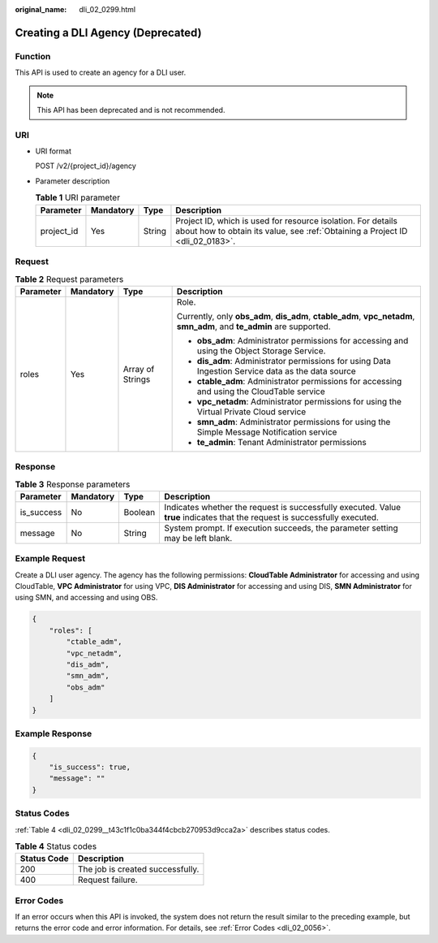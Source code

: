 :original_name: dli_02_0299.html

.. _dli_02_0299:

Creating a DLI Agency (Deprecated)
==================================

Function
--------

This API is used to create an agency for a DLI user.

.. note::

   This API has been deprecated and is not recommended.

URI
---

-  URI format

   POST /v2/{project_id}/agency

-  Parameter description

   .. table:: **Table 1** URI parameter

      +------------+-----------+--------+-----------------------------------------------------------------------------------------------------------------------------------------------+
      | Parameter  | Mandatory | Type   | Description                                                                                                                                   |
      +============+===========+========+===============================================================================================================================================+
      | project_id | Yes       | String | Project ID, which is used for resource isolation. For details about how to obtain its value, see :ref:`Obtaining a Project ID <dli_02_0183>`. |
      +------------+-----------+--------+-----------------------------------------------------------------------------------------------------------------------------------------------+

Request
-------

.. table:: **Table 2** Request parameters

   +-----------------+-----------------+------------------+------------------------------------------------------------------------------------------------------------------------+
   | Parameter       | Mandatory       | Type             | Description                                                                                                            |
   +=================+=================+==================+========================================================================================================================+
   | roles           | Yes             | Array of Strings | Role.                                                                                                                  |
   |                 |                 |                  |                                                                                                                        |
   |                 |                 |                  | Currently, only **obs_adm**, **dis_adm**, **ctable_adm**, **vpc_netadm**, **smn_adm**, and **te_admin** are supported. |
   |                 |                 |                  |                                                                                                                        |
   |                 |                 |                  | -  **obs_adm**: Administrator permissions for accessing and using the Object Storage Service.                          |
   |                 |                 |                  | -  **dis_adm**: Administrator permissions for using Data Ingestion Service data as the data source                     |
   |                 |                 |                  | -  **ctable_adm**: Administrator permissions for accessing and using the CloudTable service                            |
   |                 |                 |                  | -  **vpc_netadm**: Administrator permissions for using the Virtual Private Cloud service                               |
   |                 |                 |                  | -  **smn_adm**: Administrator permissions for using the Simple Message Notification service                            |
   |                 |                 |                  | -  **te_admin**: Tenant Administrator permissions                                                                      |
   +-----------------+-----------------+------------------+------------------------------------------------------------------------------------------------------------------------+

Response
--------

.. table:: **Table 3** Response parameters

   +------------+-----------+---------+-----------------------------------------------------------------------------------------------------------------------------+
   | Parameter  | Mandatory | Type    | Description                                                                                                                 |
   +============+===========+=========+=============================================================================================================================+
   | is_success | No        | Boolean | Indicates whether the request is successfully executed. Value **true** indicates that the request is successfully executed. |
   +------------+-----------+---------+-----------------------------------------------------------------------------------------------------------------------------+
   | message    | No        | String  | System prompt. If execution succeeds, the parameter setting may be left blank.                                              |
   +------------+-----------+---------+-----------------------------------------------------------------------------------------------------------------------------+

Example Request
---------------

Create a DLI user agency. The agency has the following permissions: **CloudTable Administrator** for accessing and using CloudTable, **VPC Administrator** for using VPC, **DIS Administrator** for accessing and using DIS, **SMN Administrator** for using SMN, and accessing and using OBS.

.. code-block::

   {
       "roles": [
           "ctable_adm",
           "vpc_netadm",
           "dis_adm",
           "smn_adm",
           "obs_adm"
       ]
   }

Example Response
----------------

.. code-block::

   {
       "is_success": true,
       "message": ""
   }

Status Codes
------------

:ref:`Table 4 <dli_02_0299__t43c1f1c0ba344f4cbcb270953d9cca2a>` describes status codes.

.. _dli_02_0299__t43c1f1c0ba344f4cbcb270953d9cca2a:

.. table:: **Table 4** Status codes

   =========== ================================
   Status Code Description
   =========== ================================
   200         The job is created successfully.
   400         Request failure.
   =========== ================================

Error Codes
-----------

If an error occurs when this API is invoked, the system does not return the result similar to the preceding example, but returns the error code and error information. For details, see :ref:`Error Codes <dli_02_0056>`.
